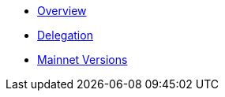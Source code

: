 * xref:index.adoc[Overview]
* xref:delegation.adoc[Delegation]
* xref:mainnet.adoc[Mainnet Versions]
// * xref:skale-network:soft-upgrade.adoc[Soft Upgrade]
// * xref:skale-network:compliance-requirements.adoc[Compliance Requirements]
// * xref:skale-network:setup-process.adoc[Setup Process]